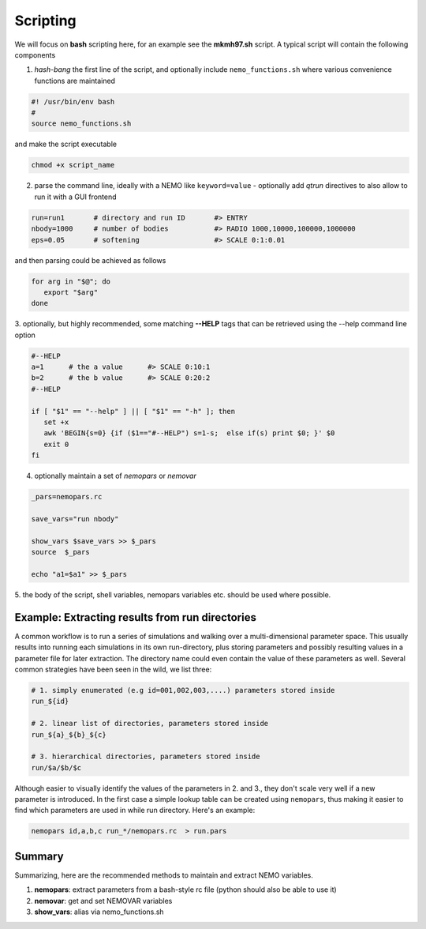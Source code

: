 Scripting
---------

We will focus on **bash** scripting here, for an example see the
**mkmh97.sh** script.
A typical script will contain the following components

1. *hash-bang* the first line of the script, and optionally include ``nemo_functions.sh``
   where various convenience functions are maintained

   
.. code-block:: bash

     #! /usr/bin/env bash
     #
     source nemo_functions.sh

and make the script executable		

.. code-block:: bash

     chmod +x script_name

   
2. parse the command line, ideally with a NEMO like ``keyword=value`` -
   optionally add *qtrun* directives to also allow to run it with a GUI frontend

.. code-block:: bash

      run=run1       # directory and run ID       #> ENTRY 
      nbody=1000     # number of bodies           #> RADIO 1000,10000,100000,1000000
      eps=0.05       # softening                  #> SCALE 0:1:0.01

and then parsing could be achieved as follows

.. code-block:: bash

      for arg in "$@"; do
         export "$arg"
      done

3. optionally, but highly recommended, some matching **--HELP** tags that can be retrieved using
the --help command line option


.. code-block:: bash

      #--HELP
      a=1      # the a value      #> SCALE 0:10:1
      b=2      # the b value      #> SCALE 0:20:2
      #--HELP

      if [ "$1" == "--help" ] || [ "$1" == "-h" ]; then
         set +x
         awk 'BEGIN{s=0} {if ($1=="#--HELP") s=1-s;  else if(s) print $0; }' $0
         exit 0
      fi
		


4. optionally maintain a set of *nemopars* or *nemovar*

.. code-block::

     _pars=nemopars.rc

     save_vars="run nbody"

     show_vars $save_vars >> $_pars
     source  $_pars

     echo "a1=$a1" >> $_pars



5. the body of the script, shell variables, nemopars variables etc. should be used
where possible. 



Example:  Extracting results from run directories
~~~~~~~~~~~~~~~~~~~~~~~~~~~~~~~~~~~~~~~~~~~~~~~~~

A common workflow is to run a series of simulations and  walking over a multi-dimensional parameter space.
This usually results into running each simulations in its own run-directory, plus storing
parameters and possibly resulting values in a parameter file for later extraction. The directory name
could even contain the value of these parameters as well. Several common strategies have been seen in
the wild, we list three:

.. code-block::

     # 1. simply enumerated (e.g id=001,002,003,....) parameters stored inside
     run_${id}

     # 2. linear list of directories, parameters stored inside
     run_${a}_${b}_${c}

     # 3. hierarchical directories, parameters stored inside
     run/$a/$b/$c

Although easier to visually identify the values of the parameters in 2. and 3., they don't scale very
well if a new parameter is introduced.  In the first case a simple lookup table can be created using
``nemopars``,  thus making it easier to find which parameters are used in while run directory. Here's
an example:

.. code-block::

     nemopars id,a,b,c run_*/nemopars.rc  > run.pars



Summary
~~~~~~~

Summarizing, here are the recommended methods to maintain and extract NEMO variables.

1. **nemopars**: extract parameters from a bash-style rc file (python should also be able to use it)

2. **nemovar**:  get and set NEMOVAR variables

3. **show_vars**:   alias via nemo_functions.sh

   
